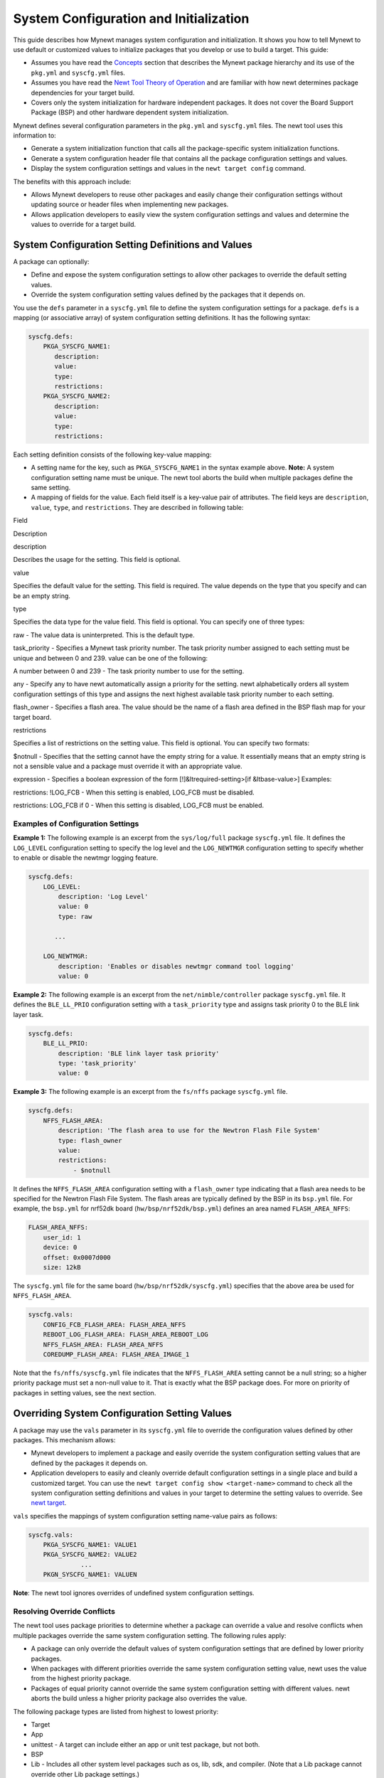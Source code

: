 System Configuration and Initialization
---------------------------------------

This guide describes how Mynewt manages system configuration and
initialization. It shows you how to tell Mynewt to use default or
customized values to initialize packages that you develop or use to
build a target. This guide:

-  Assumes you have read the
   `Concepts </os/get_started/vocabulary.html>`__ section that describes
   the Mynewt package hierarchy and its use of the ``pkg.yml`` and
   ``syscfg.yml`` files.
-  Assumes you have read the `Newt Tool Theory of
   Operation </newt/newt_operation.html>`__ and are familiar with how newt
   determines package dependencies for your target build.
-  Covers only the system initialization for hardware independent
   packages. It does not cover the Board Support Package (BSP) and other
   hardware dependent system initialization.

Mynewt defines several configuration parameters in the ``pkg.yml`` and
``syscfg.yml`` files. The newt tool uses this information to:

-  Generate a system initialization function that calls all the
   package-specific system initialization functions.
-  Generate a system configuration header file that contains all the
   package configuration settings and values.
-  Display the system configuration settings and values in the
   ``newt target config`` command.

The benefits with this approach include:

-  Allows Mynewt developers to reuse other packages and easily change
   their configuration settings without updating source or header files
   when implementing new packages.
-  Allows application developers to easily view the system configuration
   settings and values and determine the values to override for a target
   build.

System Configuration Setting Definitions and Values
~~~~~~~~~~~~~~~~~~~~~~~~~~~~~~~~~~~~~~~~~~~~~~~~~~~

A package can optionally:

-  Define and expose the system configuration settings to allow other
   packages to override the default setting values.
-  Override the system configuration setting values defined by the
   packages that it depends on.

You use the ``defs`` parameter in a ``syscfg.yml`` file to define the
system configuration settings for a package. ``defs`` is a mapping (or
associative array) of system configuration setting definitions. It has
the following syntax:

.. code-block:: console


    syscfg.defs:
        PKGA_SYSCFG_NAME1:
           description:
           value:
           type:
           restrictions:
        PKGA_SYSCFG_NAME2:
           description:
           value:
           type:
           restrictions:

Each setting definition consists of the following key-value mapping:

-  A setting name for the key, such as ``PKGA_SYSCFG_NAME1`` in the
   syntax example above. **Note:** A system configuration setting name
   must be unique. The newt tool aborts the build when multiple packages
   define the same setting.
-  A mapping of fields for the value. Each field itself is a key-value
   pair of attributes. The field keys are ``description``, ``value``,
   ``type``, and ``restrictions``. They are described in following
   table:

.. raw:: html

   <table style="width:90%", align="center">

.. raw:: html

   <tr>

.. raw:: html

   <th>

Field

.. raw:: html

   </th>

.. raw:: html

   <th>

Description

.. raw:: html

   </th>

.. raw:: html

   </tr>

.. raw:: html

   <tr>

.. raw:: html

   <td>

description

.. raw:: html

   </td>

.. raw:: html

   <td>

Describes the usage for the setting. This field is optional.

.. raw:: html

   </td>

.. raw:: html

   <tr>

.. raw:: html

   <td>

value

.. raw:: html

   </td>

.. raw:: html

   <td>

Specifies the default value for the setting. This field is required. The
value depends on the type that you specify and can be an empty string.

.. raw:: html

   <tr>

.. raw:: html

   <td>

type

.. raw:: html

   </td>

.. raw:: html

   <td>

Specifies the data type for the value field. This field is optional. You
can specify one of three types:

.. raw:: html

   <ul>

.. raw:: html

   <li>

raw - The value data is uninterpreted. This is the default type.

.. raw:: html

   </li>

.. raw:: html

   <li>

task\_priority - Specifies a Mynewt task priority number. The task
priority number assigned to each setting must be unique and between 0
and 239. value can be one of the following:

.. raw:: html

   <ul>

.. raw:: html

   <li>

A number between 0 and 239 - The task priority number to use for the
setting.

.. raw:: html

   </li>

.. raw:: html

   <li>

any - Specify any to have newt automatically assign a priority for the
setting.
newt alphabetically orders all system configuration settings of this
type and assigns the next highest available task priority number to each
setting.

.. raw:: html

   </li>

.. raw:: html

   </ul>

.. raw:: html

   </li>

.. raw:: html

   <li>

flash\_owner - Specifies a flash area. The value should be the name of a
flash area defined in the BSP flash map for your target board.

.. raw:: html

   </li>

.. raw:: html

   </ul>

.. raw:: html

   </td>

.. raw:: html

   </tr>

.. raw:: html

   <tr>

.. raw:: html

   <td>

restrictions

.. raw:: html

   </td>

.. raw:: html

   <td>

Specifies a list of restrictions on the setting value. This field is
optional. You can specify two formats:

.. raw:: html

   <ul>

.. raw:: html

   <li>

$notnull - Specifies that the setting cannot have the empty string for a
value. It essentially means that an empty string is not a sensible value
and a package must override it with an appropriate value.

.. raw:: html

   </li>

.. raw:: html

   <li>

expression - Specifies a boolean expression of the form
[!]&ltrequired-setting>[if &ltbase-value>] Examples:

.. raw:: html

   <ul>

.. raw:: html

   <li>

restrictions: !LOG\_FCB - When this setting is enabled, LOG\_FCB must be
disabled.

.. raw:: html

   <li>

restrictions: LOG\_FCB if 0 - When this setting is disabled, LOG\_FCB
must be enabled.

.. raw:: html

   </ul>

.. raw:: html

   </li>

.. raw:: html

   </ul>

.. raw:: html

   </td>

.. raw:: html

   </tr>

.. raw:: html

   </table>

Examples of Configuration Settings
^^^^^^^^^^^^^^^^^^^^^^^^^^^^^^^^^^

**Example 1:** The following example is an excerpt from the
``sys/log/full`` package ``syscfg.yml`` file. It defines the
``LOG_LEVEL`` configuration setting to specify the log level and the
``LOG_NEWTMGR`` configuration setting to specify whether to enable or
disable the newtmgr logging feature.

.. code-block:: console


    syscfg.defs:
        LOG_LEVEL:
            description: 'Log Level'
            value: 0
            type: raw

           ...       

        LOG_NEWTMGR: 
            description: 'Enables or disables newtmgr command tool logging'
            value: 0

**Example 2:** The following example is an excerpt from the
``net/nimble/controller`` package ``syscfg.yml`` file. It defines the
``BLE_LL_PRIO`` configuration setting with a ``task_priority`` type and
assigns task priority 0 to the BLE link layer task.

.. code-block:: console


    syscfg.defs:
        BLE_LL_PRIO:
            description: 'BLE link layer task priority'
            type: 'task_priority'
            value: 0

**Example 3:** The following example is an excerpt from the ``fs/nffs``
package ``syscfg.yml`` file.

.. code-block:: console


    syscfg.defs:
        NFFS_FLASH_AREA:
            description: 'The flash area to use for the Newtron Flash File System'
            type: flash_owner
            value:
            restrictions:
                - $notnull

It defines the ``NFFS_FLASH_AREA`` configuration setting with a
``flash_owner`` type indicating that a flash area needs to be specified
for the Newtron Flash File System. The flash areas are typically defined
by the BSP in its ``bsp.yml`` file. For example, the ``bsp.yml`` for
nrf52dk board (``hw/bsp/nrf52dk/bsp.yml``) defines an area named
``FLASH_AREA_NFFS``:

.. code-block:: console

        FLASH_AREA_NFFS:
            user_id: 1
            device: 0
            offset: 0x0007d000
            size: 12kB

The ``syscfg.yml`` file for the same board
(``hw/bsp/nrf52dk/syscfg.yml``) specifies that the above area be used
for ``NFFS_FLASH_AREA``.

.. code-block:: console

    syscfg.vals:
        CONFIG_FCB_FLASH_AREA: FLASH_AREA_NFFS
        REBOOT_LOG_FLASH_AREA: FLASH_AREA_REBOOT_LOG
        NFFS_FLASH_AREA: FLASH_AREA_NFFS
        COREDUMP_FLASH_AREA: FLASH_AREA_IMAGE_1

Note that the ``fs/nffs/syscfg.yml`` file indicates that the
``NFFS_FLASH_AREA`` setting cannot be a null string; so a higher
priority package must set a non-null value to it. That is exactly what
the BSP package does. For more on priority of packages in setting
values, see the next section.

Overriding System Configuration Setting Values
~~~~~~~~~~~~~~~~~~~~~~~~~~~~~~~~~~~~~~~~~~~~~~

A package may use the ``vals`` parameter in its ``syscfg.yml`` file to
override the configuration values defined by other packages. This
mechanism allows:

-  Mynewt developers to implement a package and easily override the
   system configuration setting values that are defined by the packages
   it depends on.
-  Application developers to easily and cleanly override default
   configuration settings in a single place and build a customized
   target. You can use the ``newt target config show <target-name>``
   command to check all the system configuration setting definitions and
   values in your target to determine the setting values to override.
   See `newt target </newt/command_list/newt_target.html>`__.

``vals`` specifies the mappings of system configuration setting
name-value pairs as follows:

.. code-block:: console


    syscfg.vals:
        PKGA_SYSCFG_NAME1: VALUE1
        PKGA_SYSCFG_NAME2: VALUE2
                  ...
        PKGN_SYSCFG_NAME1: VALUEN

**Note**: The newt tool ignores overrides of undefined system
configuration settings.

Resolving Override Conflicts
^^^^^^^^^^^^^^^^^^^^^^^^^^^^

The newt tool uses package priorities to determine whether a package can
override a value and resolve conflicts when multiple packages override
the same system configuration setting. The following rules apply:

-  A package can only override the default values of system
   configuration settings that are defined by lower priority packages.
-  When packages with different priorities override the same system
   configuration setting value, newt uses the value from the highest
   priority package.
-  Packages of equal priority cannot override the same system
   configuration setting with different values. newt aborts the build
   unless a higher priority package also overrides the value.

The following package types are listed from highest to lowest priority:

-  Target
-  App
-  unittest - A target can include either an app or unit test package,
   but not both.
-  BSP
-  Lib - Includes all other system level packages such as os, lib, sdk,
   and compiler. (Note that a Lib package cannot override other Lib
   package settings.)

It is recommended that you override defaults at the target level instead
of updating individual package ``syscfg.yml`` files.

Examples of Overrides
^^^^^^^^^^^^^^^^^^^^^

**Example 4:** The following example is an excerpt from the
``apps/slinky`` package ``syscfg.yml`` file. The application package
overrides, in addition to other packages, the ``sys/log/full`` package
system configuration settings defined in **Example 1**. It changes the
LOG\_NEWTMGR system configuration setting value from ``0`` to ``1``.

.. code-block:: console


    syscfg.vals:
        # Enable the shell task.
        SHELL_TASK: 1

           ...

        # Enable newtmgr commands.
        STATS_NEWTMGR: 1
        LOG_NEWTMGR: 1

**Example 5:** The following example are excerpts from the
``hw/bsp/native`` package ``bsp.yml`` and ``syscfg.yml`` files. The
package defines the flash areas for the BSP flash map in the ``bsp.yml``
file, and sets the ``NFFS_FLASH_AREA`` configuration setting value to
use the flash area named ``FLASH_AREA_NFFS`` in the ``syscfg.yml`` file.

.. code-block:: console


    bsp.flash_map:
        areas:
            # System areas.
            FLASH_AREA_BOOTLOADER:
                device: 0
                offset: 0x00000000
                size: 16kB

                 ...

            # User areas.
            FLASH_AREA_REBOOT_LOG:
                user_id: 0
                device: 0
                offset: 0x00004000
                size: 16kB
            FLASH_AREA_NFFS:
                user_id: 1
                device: 0
                offset: 0x00008000
                size: 32kB


    syscfg.vals:
        NFFS_FLASH_AREA: FLASH_AREA_NFFS

Generated syscfg.h and Referencing System Configuration Settings
~~~~~~~~~~~~~~~~~~~~~~~~~~~~~~~~~~~~~~~~~~~~~~~~~~~~~~~~~~~~~~~~

The newt tool processes all the package ``syscfg.yml`` files and
generates the ``bin/<target-path>/generated/include/syscfg/syscfg.h``
include file with ``#define`` statements for each system configuration
setting defined. Newt creates a ``#define`` for a setting name as
follows:

-  Adds the prefix ``MYNEWT_VAL_``.
-  Replaces all occurrences of "/", "-", and " " in the setting name
   with "\_".
-  Converts all characters to upper case.

For example, the #define for my-config-name setting name is
MYNEWT\_VAL\_MY\_CONFIG\_NAME.

Newt groups the settings in ``syscfg.h`` by the packages that defined
them. It also indicates the package that changed a system configuration
setting value.

You must use the ``MYNEWT_VAL()`` macro to reference a #define of a
setting name in your header and source files. For example, to reference
the ``my-config-name`` setting name, you use
``MYNEWT_VAL(MY_CONFIG_NAME)``.

**Note:** You only need to include ``syscfg/syscfg.h`` in your source
files to access the ``syscfg.h`` file. The newt tool sets the correct
include path to build your target.

Example of syscfg.h and How to Reference a Setting Name
^^^^^^^^^^^^^^^^^^^^^^^^^^^^^^^^^^^^^^^^^^^^^^^^^^^^^^^

**Example 6**: The following example are excerpts from a sample
``syscfg.h`` file generated for an app/slinky target and from the
``sys/log/full`` package ``log.c`` file that shows how to reference a
setting name.

The ``syscfg.h`` file shows the ``sys/log/full`` package definitions and
also indicates that ``app/slinky`` changed the value for the
``LOG_NEWTMGR`` settings.

.. code-block:: console


    /**
     * This file was generated by Apache Newt version: 1.0.0-dev
     */

    #ifndef H_MYNEWT_SYSCFG_
    #define H_MYNEWT_SYSCFG_

    /**
     * This macro exists to ensure code includes this header when needed.  If code
     * checks the existence of a setting directly via ifdef without including this
     * header, the setting macro will silently evaluate to 0.  In contrast, an
     * attempt to use these macros without including this header will result in a
     * compiler error.
     */
    #define MYNEWT_VAL(x)                           MYNEWT_VAL_ ## x


         ...

    /*** kernel/os */
    #ifndef MYNEWT_VAL_MSYS_1_BLOCK_COUNT
    #define MYNEWT_VAL_MSYS_1_BLOCK_COUNT (12)
    #endif

    #ifndef MYNEWT_VAL_MSYS_1_BLOCK_SIZE
    #define MYNEWT_VAL_MSYS_1_BLOCK_SIZE (292)
    #endif

         ...

    /*** sys/log/full */

    #ifndef MYNEWT_VAL_LOG_LEVEL
    #define MYNEWT_VAL_LOG_LEVEL (0)
    #endif

         ...

    /* Overridden by apps/slinky (defined by sys/log/full) */
    #ifndef MYNEWT_VAL_LOG_NEWTMGR
    #define MYNEWT_VAL_LOG_NEWTMGR (1)
    #endif

    #endif

The ``log_init()`` function in the ``sys/log/full/src/log.c`` file
initializes the ``sys/log/full`` package. It checks the ``LOG_NEWTMGR``
setting value, using ``MYNEWT_VAL(LOG_NEWTMGR)``, to determine whether
the target application has enabled the ``newtmgr log`` functionality. It
only registers the the callbacks to process the ``newtmgr log`` commands
when the setting value is non-zero.

.. code-block:: console


    void
    log_init(void)
    {
        int rc;

        /* Ensure this function only gets called by sysinit. */
        SYSINIT_ASSERT_ACTIVE();

        (void)rc;

        if (log_inited) {
            return;
        }
        log_inited = 1;
            ...

    #if MYNEWT_VAL(LOG_NEWTMGR)
        rc = log_nmgr_register_group();
        SYSINIT_PANIC_ASSERT(rc == 0);
    #endif
    }

System Initialization
~~~~~~~~~~~~~~~~~~~~~

During system startup, Mynewt creates a default event queue and a main
task to process events from this queue. You can override the
``OS_MAIN_TASK_PRIO`` and ``OS_MAIN_TASK_STACK_SIZE`` setting values
defined by the ``kernel/os`` package to specify different task priority
and stack size values.

Your application's ``main()`` function executes in the context of the
main task and must perform the following:

-  At the start of ``main()``, call the Mynewt ``sysinit()`` function to
   initialize the packages before performing any other processing.
-  At the end of ``main()``, wait for and dispatch events from the
   default event queue in an infinite loop.

**Note:** You must include the ``sysinit/sysinit.h`` header file to
access the ``sysinit()`` function.

Here is an example of a ``main()`` function:

.. code-block:: console


    int
    main(int argc, char **argv)
    {
        /* First, call sysinit() to perform the system and package initialization */
        sysinit();

          ... other application initialization processing....

         
        /*  Last, process events from the default event queue.  */
        while (1) {
           os_eventq_run(os_eventq_dflt_get());
        }
        /* main never returns */   
    }

Specifying Package Initialization Functions
^^^^^^^^^^^^^^^^^^^^^^^^^^^^^^^^^^^^^^^^^^^

The ``sysinit()`` function calls the ``sysinit_app()`` function to
perform system initialization for the packages in the target. You can,
optionally, specify one or more package initialization functions that
``sysinit_app()`` calls to initialize a package.

A package initialization function must have the following prototype:

.. code-block:: console


    void init_func_name(void)

Package initialization functions are called in stages to ensure that
lower priority packages are initialized before higher priority packages.
A stage is an integer value, 0 or higher, that specifies when an
initialization function is called. Mynewt calls the package
initialization functions in increasing stage number order. The call
order for initialization functions with the same stage number depends on
the order the packages are processed, and you cannot rely on a specific
call order for these functions.

You use the ``pkg.init`` parameter in the ``pkg.yml`` file to specify an
initialization function and the stage number to call the function. You
can specify multiple initialization functions, with a different stage
number for each function, for the parameter values. This feature allows
packages with interdependencies to perform initialization in multiple
stages.

The ``pkg.init`` parameter has the following syntax in the ``pkg.yml``
file:

.. code-block:: console


    pkg.init: 
        pkg_init_func1_name: pkg_init_func1_stage 
        pkg_init_func2_name: pkg_init_func2_stage 

                  ...

        pkg_init_funcN_name: pkg_init_funcN_stage

where ``pkg_init_func#_name`` is the C function name of an
initialization function, and ``pkg_init_func#_stage`` is an integer
value, 0 or higher, that indicates the stage when the
``pkg_init_func#_name`` function is called.

**Note:** The ``pkg.init_function`` and ``pkg.init_stage`` parameters
introduced in a previous release for specifying a package initialization
function and a stage number are deprecated and have been retained to
support the legacy format. They will not be maintained for future
releases and we recommend that you migrate to use the ``pkg.init``
parameter.

Generated sysinit\_app() Function
^^^^^^^^^^^^^^^^^^^^^^^^^^^^^^^^^

The newt tool processes the ``pkg.init`` parameters in all the
``pkg.yml`` files for a target, generates the ``sysinit_app()`` function
in the ``<target-path>/generated/src/<target-name>-sysinit_app.c`` file,
and includes the file in the build. Here is an example ``sysinit_app()``
function:

.. code-block:: console


    **
     * This file was generated by Apache Newt (incubating) version: 1.0.0-dev
     */

    #if !SPLIT_LOADER

    void split_app_init(void);
    void os_pkg_init(void);
    void imgmgr_module_init(void);

          ...

    void stats_module_init(void);

    void
    sysinit_app(void)
    {

        /*** Stage 0 */
        /* 0.0: kernel/os */
        os_pkg_init();

        /*** Stage 2 */
        /* 2.0: sys/flash_map */
        flash_map_init();

        /*** Stage 10 */
        /* 10.0: sys/stats/full */
        stats_module_init();

        /*** Stage 20 */
        /* 20.0: sys/console/full */
        console_pkg_init();

        /*** Stage 100 */
        /* 100.0: sys/log/full */
        log_init();
        /* 100.1: sys/mfg */
        mfg_init();

             ....

        /*** Stage 300 */
        /* 300.0: sys/config */    
        config_pkg_init();

        /*** Stage 500 */
        /* 500.0: sys/id */
        id_init();
        /* 500.1: sys/shell */
        shell_init();

              ...

        /* 500.4: mgmt/imgmgr */
        imgmgr_module_init();

        /*** Stage 501 */
        /* 501.0: mgmt/newtmgr/transport/nmgr_shell */
        nmgr_shell_pkg_init();
    }
    #endif

Conditional Configurations
~~~~~~~~~~~~~~~~~~~~~~~~~~

You can use the system configuration setting values to conditionally
specify parameter values in ``pkg.yml`` and ``syscfg.yml`` files. The
syntax is:

.. code-block:: console


    parameter_name.PKGA_SYSCFG_NAME:
         parameter_value

This specifies that ``parameter_value`` is only set for
``parameter_name`` if the ``PKGA_SYSCFG_NAME`` configuration setting
value is non-zero. Here is an example from the ``libs/os`` package
``pkg.yml`` file:

::

    pkg.deps:
        - sys/sysinit
        - util/mem

    pkg.deps.OS_CLI
        - sys/shell

This example specifies that the ``os`` package depends on the
``sysinit`` and ``mem`` packages, and also depends on the ``shell``
package when ``OS_CLI`` is enabled.

The newt tool aborts the build when it detects circular conditional
dependencies.
